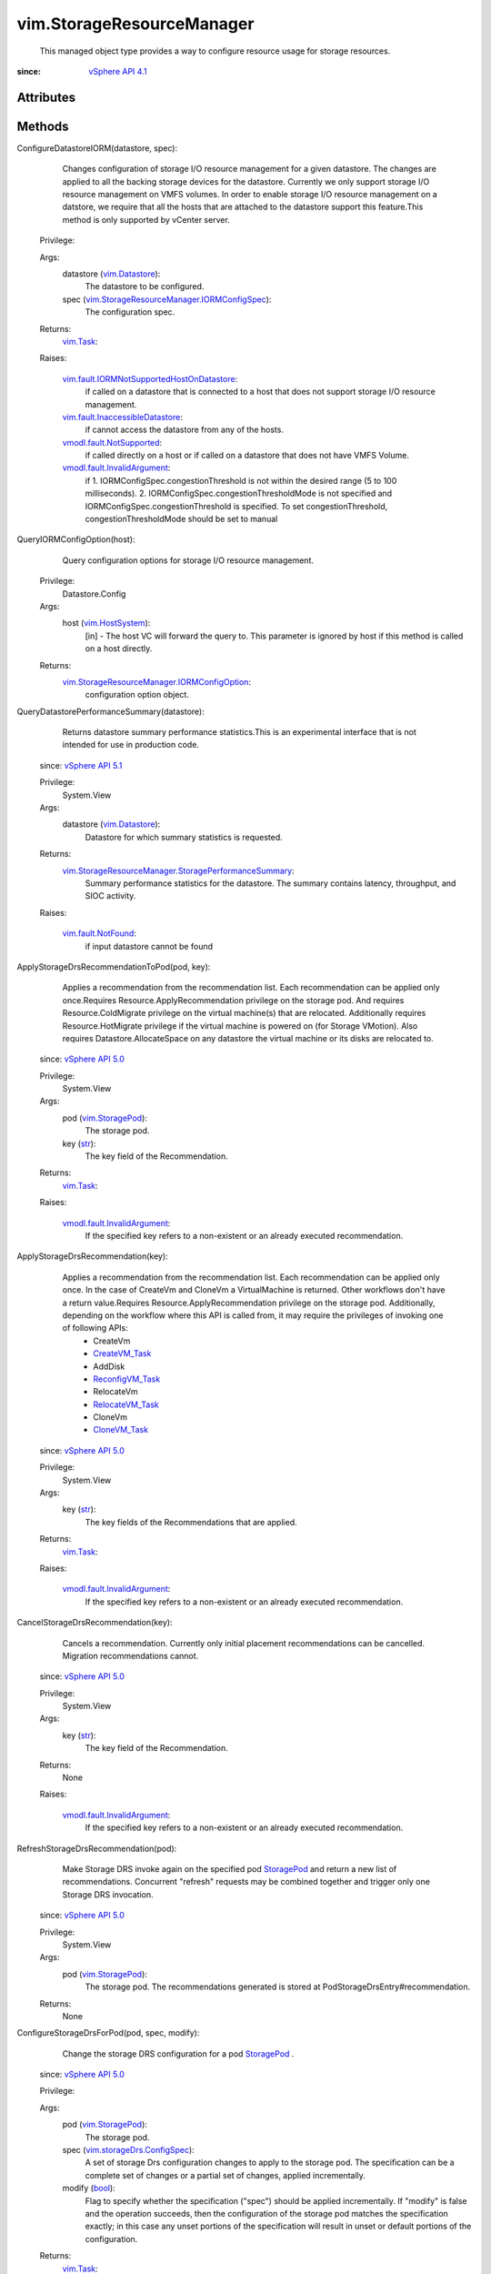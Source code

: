 .. _str: https://docs.python.org/2/library/stdtypes.html

.. _bool: https://docs.python.org/2/library/stdtypes.html

.. _vim.Task: ../vim/Task.rst

.. _StoragePod: ../vim/StoragePod.rst

.. _CloneVM_Task: ../vim/VirtualMachine.rst#clone

.. _CreateVM_Task: ../vim/Folder.rst#createVm

.. _vim.Datastore: ../vim/Datastore.rst

.. _vim.HostSystem: ../vim/HostSystem.rst

.. _vim.StoragePod: ../vim/StoragePod.rst

.. _RelocateVM_Task: ../vim/VirtualMachine.rst#relocate

.. _vSphere API 5.1: ../vim/version.rst#vimversionversion8

.. _vSphere API 5.0: ../vim/version.rst#vimversionversion7

.. _vSphere API 4.1: ../vim/version.rst#vimversionversion6

.. _ReconfigVM_Task: ../vim/VirtualMachine.rst#reconfigure

.. _vim.fault.NotFound: ../vim/fault/NotFound.rst

.. _StoragePlacementResult: ../vim/storageDrs/StoragePlacementResult.rst

.. _vmodl.fault.NotSupported: ../vmodl/fault/NotSupported.rst

.. _vim.storageDrs.ConfigSpec: ../vim/storageDrs/ConfigSpec.rst

.. _vmodl.fault.InvalidArgument: ../vmodl/fault/InvalidArgument.rst

.. _vim.fault.InaccessibleDatastore: ../vim/fault/InaccessibleDatastore.rst

.. _vim.storageDrs.StoragePlacementSpec: ../vim/storageDrs/StoragePlacementSpec.rst

.. _vim.storageDrs.StoragePlacementResult: ../vim/storageDrs/StoragePlacementResult.rst

.. _vim.storageDrs.ApplyRecommendationResult: ../vim/storageDrs/ApplyRecommendationResult.rst

.. _vim.StorageResourceManager.IORMConfigSpec: ../vim/StorageResourceManager/IORMConfigSpec.rst

.. _vim.fault.IORMNotSupportedHostOnDatastore: ../vim/fault/IORMNotSupportedHostOnDatastore.rst

.. _vim.StorageResourceManager.IORMConfigOption: ../vim/StorageResourceManager/IORMConfigOption.rst

.. _vim.StorageResourceManager.StoragePerformanceSummary: ../vim/StorageResourceManager/StoragePerformanceSummary.rst


vim.StorageResourceManager
==========================
  This managed object type provides a way to configure resource usage for storage resources.


:since: `vSphere API 4.1`_


Attributes
----------


Methods
-------


ConfigureDatastoreIORM(datastore, spec):
   Changes configuration of storage I/O resource management for a given datastore. The changes are applied to all the backing storage devices for the datastore. Currently we only support storage I/O resource management on VMFS volumes. In order to enable storage I/O resource management on a datstore, we require that all the hosts that are attached to the datastore support this feature.This method is only supported by vCenter server.


  Privilege:



  Args:
    datastore (`vim.Datastore`_):
       The datastore to be configured.


    spec (`vim.StorageResourceManager.IORMConfigSpec`_):
       The configuration spec.




  Returns:
     `vim.Task`_:
         

  Raises:

    `vim.fault.IORMNotSupportedHostOnDatastore`_: 
       if called on a datastore that is connected to a host that does not support storage I/O resource management.

    `vim.fault.InaccessibleDatastore`_: 
       if cannot access the datastore from any of the hosts.

    `vmodl.fault.NotSupported`_: 
       if called directly on a host or if called on a datastore that does not have VMFS Volume.

    `vmodl.fault.InvalidArgument`_: 
       if 1. IORMConfigSpec.congestionThreshold is not within the desired range (5 to 100 milliseconds). 2. IORMConfigSpec.congestionThresholdMode is not specified and IORMConfigSpec.congestionThreshold is specified. To set congestionThreshold, congestionThresholdMode should be set to manual


QueryIORMConfigOption(host):
   Query configuration options for storage I/O resource management.


  Privilege:
               Datastore.Config



  Args:
    host (`vim.HostSystem`_):
       [in] - The host VC will forward the query to. This parameter is ignored by host if this method is called on a host directly.




  Returns:
    `vim.StorageResourceManager.IORMConfigOption`_:
         configuration option object.


QueryDatastorePerformanceSummary(datastore):
   Returns datastore summary performance statistics.This is an experimental interface that is not intended for use in production code.
  since: `vSphere API 5.1`_


  Privilege:
               System.View



  Args:
    datastore (`vim.Datastore`_):
       Datastore for which summary statistics is requested.




  Returns:
    `vim.StorageResourceManager.StoragePerformanceSummary`_:
         Summary performance statistics for the datastore. The summary contains latency, throughput, and SIOC activity.

  Raises:

    `vim.fault.NotFound`_: 
       if input datastore cannot be found


ApplyStorageDrsRecommendationToPod(pod, key):
   Applies a recommendation from the recommendation list. Each recommendation can be applied only once.Requires Resource.ApplyRecommendation privilege on the storage pod. And requires Resource.ColdMigrate privilege on the virtual machine(s) that are relocated. Additionally requires Resource.HotMigrate privilege if the virtual machine is powered on (for Storage VMotion). Also requires Datastore.AllocateSpace on any datastore the virtual machine or its disks are relocated to.
  since: `vSphere API 5.0`_


  Privilege:
               System.View



  Args:
    pod (`vim.StoragePod`_):
       The storage pod.


    key (`str`_):
       The key field of the Recommendation.




  Returns:
     `vim.Task`_:
         

  Raises:

    `vmodl.fault.InvalidArgument`_: 
       If the specified key refers to a non-existent or an already executed recommendation.


ApplyStorageDrsRecommendation(key):
   Applies a recommendation from the recommendation list. Each recommendation can be applied only once. In the case of CreateVm and CloneVm a VirtualMachine is returned. Other workflows don't have a return value.Requires Resource.ApplyRecommendation privilege on the storage pod. Additionally, depending on the workflow where this API is called from, it may require the privileges of invoking one of following APIs:
    * CreateVm
    * `CreateVM_Task`_
    * AddDisk
    * `ReconfigVM_Task`_
    * RelocateVm
    * `RelocateVM_Task`_
    * CloneVm
    * `CloneVM_Task`_
  since: `vSphere API 5.0`_


  Privilege:
               System.View



  Args:
    key (`str`_):
       The key fields of the Recommendations that are applied.




  Returns:
     `vim.Task`_:
         

  Raises:

    `vmodl.fault.InvalidArgument`_: 
       If the specified key refers to a non-existent or an already executed recommendation.


CancelStorageDrsRecommendation(key):
   Cancels a recommendation. Currently only initial placement recommendations can be cancelled. Migration recommendations cannot.
  since: `vSphere API 5.0`_


  Privilege:
               System.View



  Args:
    key (`str`_):
       The key field of the Recommendation.




  Returns:
    None
         

  Raises:

    `vmodl.fault.InvalidArgument`_: 
       If the specified key refers to a non-existent or an already executed recommendation.


RefreshStorageDrsRecommendation(pod):
   Make Storage DRS invoke again on the specified pod `StoragePod`_ and return a new list of recommendations. Concurrent "refresh" requests may be combined together and trigger only one Storage DRS invocation.
  since: `vSphere API 5.0`_


  Privilege:
               System.View



  Args:
    pod (`vim.StoragePod`_):
       The storage pod. The recommendations generated is stored at PodStorageDrsEntry#recommendation.




  Returns:
    None
         


ConfigureStorageDrsForPod(pod, spec, modify):
   Change the storage DRS configuration for a pod `StoragePod`_ .
  since: `vSphere API 5.0`_


  Privilege:



  Args:
    pod (`vim.StoragePod`_):
       The storage pod.


    spec (`vim.storageDrs.ConfigSpec`_):
       A set of storage Drs configuration changes to apply to the storage pod. The specification can be a complete set of changes or a partial set of changes, applied incrementally.


    modify (`bool`_):
       Flag to specify whether the specification ("spec") should be applied incrementally. If "modify" is false and the operation succeeds, then the configuration of the storage pod matches the specification exactly; in this case any unset portions of the specification will result in unset or default portions of the configuration.




  Returns:
     `vim.Task`_:
         


RecommendDatastores(storageSpec):
   This method returns a `StoragePlacementResult`_ object. This API is intended to replace the following existing APIs for SDRS-enabled pods: CreateVm: StoragePlacementSpec::type == create = `CreateVM_Task`_ AddDisk: StoragePlacementSpec::type == reconfigure = `ReconfigVM_Task`_ RelocateVm: StoragePlacementSpec::type == relocate = `RelocateVM_Task`_ CloneVm: StoragePlacementSpec::type == clone = `CloneVM_Task`_ The PodSelectionSpec parameter in StoragePlacementSpec is required for all workflows. It specifies which SDRS-enabled pod the user has selected for the VM and/or for each disk. For CreateVm, RelocateVm and CloneVm, PodSelectionSpec.storagePod is the user selected SDRS pod for the VM, i.e., its system files. For all workflows, PodSelectionSpec.disk.storagePod is the user selected SDRS pod for the given disk. Note that a DiskLocator must be specified for each disk that the user requests to create, migrate or clone into an SDRS pod, even if it's the same pod as the VM or the user has manually selected a datastore within the pod. If the user has manually selected a datastore, the datastore must be specified in the workflow specific fields as described below. For CreateVm and AddDisk, the manually selected datastore must be specified in ConfigSpec.files or ConfigSpec.deviceChange.device.backing.datastore, the fields should will be unset if the user wants SDRS to recommend the datastore. For RelocateVm, the manually selected datastore must be specified in RelocateSpec.datastore or RelocateSpec.disk.datastore; the fields should be unset iff the user wants SDRS recommendations. For CloneVm, the manually selected datastore must be specified in CloneSpec.location.datastore or CloneSpec.location.disk[].datastore; the fields should be unset iff the user wants SDRS recommendations. The remaining expected input parameters in StoragePlacementSpec will be the same as those for the existing API as determined by StoragePlacementSpec::type. If a parameter is optional in the existing API, it will also be optional in the new API.
    * For CreateVm, the Folder, ConfigSpec, ResourcePool and HostSystem parameters will be expected in StoragePlacementSpec. The disks to be created can be determined by ConfigSpec -
    * VirtualDeviceSpec[] (deviceChange) -
    * VirtualDevice (device) -
    * VirtualDisk (subclass).
    * For AddDisk, the VirtualMachine and ConfigSpec parameters will be expected. The use of the ConfigSpec for determining the disks to add will be the same as that in CreateVm.
    * For RelocateVm, the VirtualMachine, RelocateSpec and MovePriority parameters will be expected.
    * For CloneVm, the VirtualMachine, CloneSpec, Folder and cloneName parameters will be expected.
    * SDRS takes into account constraints such as space usages, (anti-) affinity rules, datastore maintenance mode, etc. when making placement recommendations. Given that the constraints are satisfied, SDRS tries to balance space usages and I/O loads in the placement.
    * 
  since: `vSphere API 5.0`_


  Privilege:
               System.View



  Args:
    storageSpec (`vim.storageDrs.StoragePlacementSpec`_):




  Returns:
    `vim.storageDrs.StoragePlacementResult`_:
         


